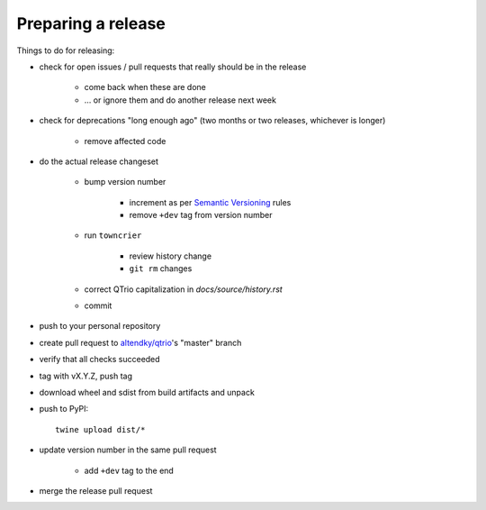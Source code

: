 .. _releasing:

Preparing a release
-------------------

Things to do for releasing:

* check for open issues / pull requests that really should be in the release

   + come back when these are done

   + … or ignore them and do another release next week

* check for deprecations "long enough ago" (two months or two releases, whichever is longer)

   + remove affected code

* do the actual release changeset

   + bump version number

      - increment as per `Semantic Versioning <https://semver.org/>`_ rules

      - remove ``+dev`` tag from version number

   + run ``towncrier``

      - review history change

      - ``git rm`` changes

   + correct QTrio capitalization in `docs/source/history.rst`

   + commit

* push to your personal repository

* create pull request to `altendky/qtrio <https://github.com/altendky/qtrio/pulls>`_'s
  "master" branch

* verify that all checks succeeded

* tag with vX.Y.Z, push tag

* download wheel and sdist from build artifacts and unpack

* push to PyPI::

    twine upload dist/*

* update version number in the same pull request

   + add ``+dev`` tag to the end

* merge the release pull request
